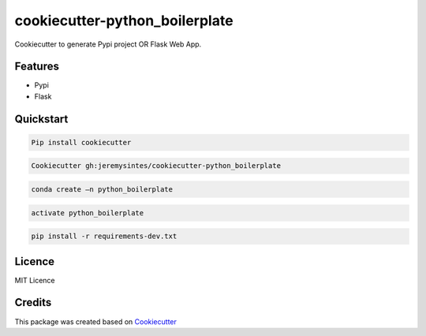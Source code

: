 ===============================
cookiecutter-python_boilerplate
===============================

Cookiecutter to generate Pypi project OR Flask Web App.

Features
========

* Pypi 

* Flask


Quickstart
==========
.. code-block:: console

  Pip install cookiecutter

.. code-block:: console

  Cookiecutter gh:jeremysintes/cookiecutter-python_boilerplate

.. code-block:: console

  conda create –n python_boilerplate

.. code-block:: console

  activate python_boilerplate

.. code-block:: console

  pip install -r requirements-dev.txt


Licence
=======
MIT Licence


Credits
=======

This package was created based on Cookiecutter_

.. _Cookiecutter: https://github.com/audreyr/cookiecutter
